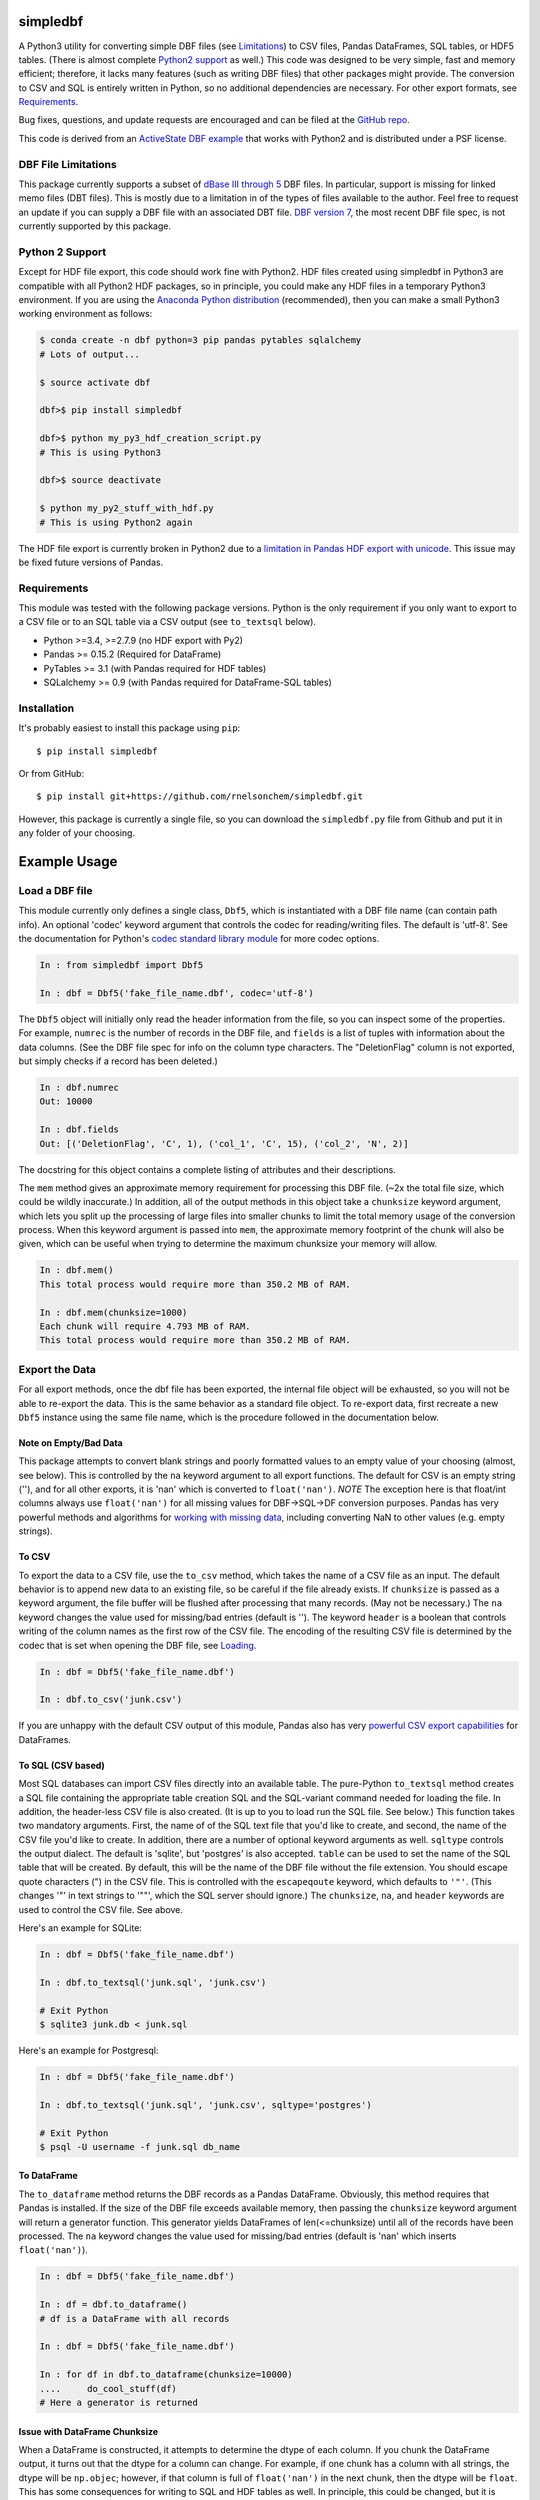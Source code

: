 simpledbf
#########

A Python3 utility for converting simple DBF files (see `Limitations`_) to CSV
files, Pandas DataFrames, SQL tables, or HDF5 tables. (There is almost
complete `Python2 support`_ as well.) This code was designed to be very
simple, fast and memory efficient; therefore, it lacks many features (such as
writing DBF files) that other packages might provide. The conversion to CSV
and SQL is entirely written in Python, so no additional dependencies are
necessary. For other export formats, see `Requirements`_. 

Bug fixes, questions, and update requests are encouraged and can be filed at
the `GitHub repo`_. 

This code is derived from an  `ActiveState DBF example`_ that works with
Python2 and is distributed under a PSF license.

.. _ActiveState DBF example: http://code.activestate.com/recipes/
        362715-dbf-reader-and-writer/
.. _GitHub repo: https://github.com/rnelsonchem/simpledbf


.. _Limitations:

DBF File Limitations
--------------------

This package currently supports a subset of `dBase III through 5`_ DBF files.
In particular, support is missing for linked memo files (DBT files). This is
mostly due to a limitation in of the types of files available to the author.
Feel free to request an update if you can supply a DBF file with an associated
DBT file. `DBF version 7`_, the most recent DBF file spec, is not currently
supported by this package.

.. _dBase III through 5: http://ulisse.elettra.trieste.it/services/doc/
        dbase/DBFstruct.htm
.. _DBF version 7: http://www.dbase.com/KnowledgeBase/int/db7_file_fmt.htm

.. _Python2 support:

Python 2 Support 
----------------

Except for HDF file export, this code should work fine with Python2. HDF files
created using simpledbf in Python3 are compatible with all Python2 HDF
packages, so in principle, you could make any HDF files in a temporary Python3
environment. If you are using the `Anaconda Python distribution`_
(recommended), then you can make a small Python3 working environment as
follows:

.. code::

    $ conda create -n dbf python=3 pip pandas pytables sqlalchemy
    # Lots of output...
    
    $ source activate dbf

    dbf>$ pip install simpledbf

    dbf>$ python my_py3_hdf_creation_script.py
    # This is using Python3

    dbf>$ source deactivate

    $ python my_py2_stuff_with_hdf.py
    # This is using Python2 again

The HDF file export is currently broken in Python2 due to a `limitation in
Pandas HDF export with unicode`_. This issue may be fixed future versions of
Pandas. 

.. _Anaconda Python distribution: http://continuum.io/downloads
.. _limitation in Pandas HDF export with unicode: http://pandas.pydata.org/
        pandas-docs/stable/io.html#datatypes

.. _Requirements:

Requirements
------------

This module was tested with the following package versions. Python is the only
requirement if you only want to export to a CSV file or to an SQL table via a
CSV output (see ``to_textsql`` below).

* Python >=3.4, >=2.7.9 (no HDF export with Py2)

* Pandas >= 0.15.2 (Required for DataFrame)

* PyTables >= 3.1 (with Pandas required for HDF tables)

* SQLalchemy >= 0.9 (with Pandas required for DataFrame-SQL tables)

Installation
------------

It's probably easiest to install this package using ``pip``::

    $ pip install simpledbf

Or from GitHub::

    $ pip install git+https://github.com/rnelsonchem/simpledbf.git

However, this package is currently a single file, so you can download the
``simpledbf.py`` file from Github and put it in any folder of your choosing.

Example Usage
#############

.. _Loading:

Load a DBF file
---------------

This module currently only defines a single class, ``Dbf5``, which is
instantiated with a DBF file name (can contain path info). An optional 'codec'
keyword argument that controls the codec for reading/writing files. The
default is 'utf-8'. See the documentation for Python's `codec standard library
module`_ for more codec options.

.. code::

    In : from simpledbf import Dbf5

    In : dbf = Dbf5('fake_file_name.dbf', codec='utf-8')

The ``Dbf5`` object will initially only read the header information from the
file, so you can inspect some of the properties. For example, ``numrec`` is
the number of records in the DBF file, and ``fields`` is a list of tuples with
information about the data columns. (See the DBF file spec for info on the
column type characters. The "DeletionFlag" column is not exported, but simply
checks if a record has been deleted.)

.. code::

    In : dbf.numrec
    Out: 10000

    In : dbf.fields
    Out: [('DeletionFlag', 'C', 1), ('col_1', 'C', 15), ('col_2', 'N', 2)]

The docstring for this object contains a complete listing of attributes and
their descriptions.

The ``mem`` method gives an approximate memory requirement for processing this
DBF file. (~2x the total file size, which could be wildly inaccurate.) In
addition, all of the output methods in this object take a ``chunksize``
keyword argument, which lets you split up the processing of large files into
smaller chunks to limit the total memory usage of the conversion process. When
this keyword argument is passed into ``mem``, the approximate memory footprint
of the chunk will also be given, which can be useful when trying to determine
the maximum chunksize your memory will allow.

.. code::

    In : dbf.mem()
    This total process would require more than 350.2 MB of RAM. 

    In : dbf.mem(chunksize=1000)
    Each chunk will require 4.793 MB of RAM.
    This total process would require more than 350.2 MB of RAM.

.. _codec standard library module: https://docs.python.org/3.4/library/
        codecs.html 

Export the Data
---------------

For all export methods, once the dbf file has been exported, the internal file
object will be exhausted, so you will not be able to re-export the data. This
is the same behavior as a standard file object. To re-export data, first
recreate a new ``Dbf5`` instance using the same file name, which is the
procedure followed in the documentation below.
    
Note on Empty/Bad Data
++++++++++++++++++++++

This package attempts to convert blank strings and poorly formatted values to
an empty value of your choosing (almost, see below). This is controlled by the
``na`` keyword argument to all export functions. The default for CSV is an
empty string (''), and for all other exports, it is 'nan' which is converted
to ``float('nan')``. *NOTE* The exception here is that float/int columns always use
``float('nan')`` for all missing values for DBF->SQL->DF conversion purposes.
Pandas has very powerful methods and algorithms for `working with missing
data`_, including converting NaN to other values (e.g.  empty strings). 

.. _working with missing data: http://pandas.pydata.org/pandas-docs/stable/
        missing_data.html
        
To CSV
++++++

To export the data to a CSV file, use the ``to_csv`` method, which takes the
name of a CSV file as an input. The default behavior is to append new data to
an existing file, so be careful if the file already exists. If ``chunksize``
is passed as a keyword argument, the file buffer will be flushed after
processing that many records. (May not be necessary.)  The ``na`` keyword
changes the value used for missing/bad entries (default is ''). The keyword
``header`` is a boolean that controls writing of the column names as the first
row of the CSV file. The encoding of the resulting CSV file is determined by
the codec that is set when opening the DBF file, see `Loading`_. 

.. code::

    In : dbf = Dbf5('fake_file_name.dbf')

    In : dbf.to_csv('junk.csv')

If you are unhappy with the default CSV output of this module, Pandas also has
very `powerful CSV export capabilities`_ for DataFrames.

.. _powerful CSV export capabilities: http://pandas.pydata.org/pandas-docs/
        stable/io.html#writing-to-csv-format

To SQL (CSV based)
++++++++++++++++++

Most SQL databases can import CSV files directly into an available table. The
pure-Python ``to_textsql`` method creates a SQL file containing the
appropriate table creation SQL and the SQL-variant command needed for loading
the file. In addition, the header-less CSV file is also created. (It is up to
you to load run the SQL file. See below.) This function takes two mandatory
arguments.  First, the name of of the SQL text file that you'd like to create,
and second, the name of the CSV file you'd like to create. In addition, there
are a number of optional keyword arguments as well. ``sqltype`` controls the
output dialect. The default is 'sqlite', but 'postgres' is also accepted.
``table`` can be used to set the name of the SQL table that will be created.
By default, this will be the name of the DBF file without the file extension.
You should escape quote characters (") in the CSV file. This is controlled
with the ``escapeqoute`` keyword, which defaults to ``'"'``. (This changes '"'
in text strings to '""', which the SQL server should ignore.) The
``chunksize``, ``na``, and ``header`` keywords are used to control the CSV
file. See above.

Here's an example for SQLite:

.. code::

    In : dbf = Dbf5('fake_file_name.dbf')

    In : dbf.to_textsql('junk.sql', 'junk.csv')

    # Exit Python
    $ sqlite3 junk.db < junk.sql

Here's an example for Postgresql:

.. code::

    In : dbf = Dbf5('fake_file_name.dbf')

    In : dbf.to_textsql('junk.sql', 'junk.csv', sqltype='postgres')

    # Exit Python
    $ psql -U username -f junk.sql db_name

To DataFrame 
++++++++++++

The ``to_dataframe`` method returns the DBF records as a Pandas DataFrame.
Obviously, this method requires that Pandas is installed. If the size of the
DBF file exceeds available memory, then passing the ``chunksize`` keyword
argument will return a generator function. This generator yields DataFrames of
len(<=chunksize) until all of the records have been processed. The ``na``
keyword changes the value used for missing/bad entries (default is 'nan' which
inserts ``float('nan')``).

.. code::

    In : dbf = Dbf5('fake_file_name.dbf')

    In : df = dbf.to_dataframe()
    # df is a DataFrame with all records

    In : dbf = Dbf5('fake_file_name.dbf')

    In : for df in dbf.to_dataframe(chunksize=10000)
    ....     do_cool_stuff(df)
    # Here a generator is returned

.. _chunksize issue:

Issue with DataFrame Chunksize
++++++++++++++++++++++++++++++

When a DataFrame is constructed, it attempts to determine the dtype of each
column. If you chunk the DataFrame output, it turns out that the dtype for a
column can change. For example, if one chunk has a column with all strings,
the dtype will be ``np.objec``; however, if that column is full of
``float('nan')`` in the next chunk, then the dtype will be ``float``. This has
some consequences for writing to SQL and HDF tables as well. In principle,
this could be changed, but it is currently non-trivial to set the dtypes for
DataFrame columns on construction. Please file a PR through GitHub if this is
a big problem.

To an SQL Table using Pandas
++++++++++++++++++++++++++++

The ``to_pandassql`` method will transfer the DBF entries to an SQL database
table of your choice using a combination of Pandas DataFrames and SQLalchemy.
A valid `SQLalchemy engine string`_ argument is required to connect with the
database. Database support will be limited to those supported by SQLalchemy.
(This has been tested with SQLite and Postgresql.) Note, if you are
transferring a large amount of data, this method will be very slow. If you
have direct access to the SQL server, you might want to use the text-based SQL
export instead.

.. code::

    In : dbf = Dbf5('fake_file_name.dbf')

    In : dbf = dbf.to_pandassql('sqlite:///foo.db')

This method takes three optional arguments. ``table`` is the name of the table
you'd like to use. If this is not passed, your new table will have the same
name as the DBF file without file extension. Again, the default here is to
append to an existing table. If you want to start fresh, delete the existing
table before using this function. The ``chunksize`` keyword processes the DBF
file in chunks of records no larger than this size. The ``na`` keyword changes
the value used for missing/bad entries (default is 'nan' which inserts
``float('nan')``).

.. code::

    In : dbf = Dbf5('fake_file_name.dbf')

    In : dbf = dbf.to_pandassql('sqlite:///foo.db', table="fake_tbl",
    ....                        chunksize=100000)
    
.. _SQLalchemy engine string: http://docs.sqlalchemy.org/en/rel_0_9/core/
        engines.html

To an HDF5 Table
++++++++++++++++

The ``to_pandashdf`` method will transfer the DBF entries to an HDF5 table of
your choice. This method uses a combination of Pandas DataFrames and PyTables,
so both of these packages must be installed. This method requires a file name
string for the HDF file you'd like to use. This file will be created if it
does not exist.  Again, the default is to append to an existing file of that
name, so be careful here. The HDF file will be created using the highest level
of compression (9) with the 'blosc' compression lib. This saves an enormous
amount of disk space, with little degradation of performance. However, these
parameters can be set using the ``complib`` and ``complevel`` keyword
agruments, which are identical to the ones described in the `Pandas HDF
compression docs`_.

.. code::

    In : dbf = Dbf5('fake_file_name.dbf')

    In : dbf = dbf.to_pandashdf('fake.h5')

This method uses all of the same optional arguments, and corresponding
defaults, as ``to_pandassql`` (see above). However, the ``data_columns``
keyword argument is also available, which sets the columns that will be used
as data columns in the HDF table. Data columns can be used for advanced
searching and selection; however, there is some degredation of preformance for
large numbers of data columns. See the `Pandas data columns docs`_ for more
information on the behavior of this keyword.

.. code::

    In : dbf = Dbf5('fake_file_name.dbf')

    In : dbf = dbf.to_pandassql('fake.h5', table="fake_tbl", chunksize=100000)

See the `chunksize issue`_ for DataFrame export for information on a potential
problem you may encounter with chunksize.

.. _Pandas HDF compression docs: http://pandas.pydata.org/pandas-docs/stable/
        io.html#compression

.. _Pandas data columns docs: http://pandas.pydata.org/pandas-docs/stable/
        io.html#query-via-data-columns

Export all DBF Files to Same HDF File
+++++++++++++++++++++++++++++++++++++

Because HDF export use the original file name as the stored table name, it is
trivial to process a group of files into a single HDF file. Below is an
example for HDF export.

.. code:: 

    In : import os

    In : from simpledbf import Dbf5

    In : files = os.listdir('.')

    In : for f in files:
    ....     if f[-3:].lower() == 'dbf':
    ....         dbf = Dbf5(f)
    ....         dbf.to_pandashdf('all_data.h5')

The process is very similar for ``to_textsql`` or ``to_pandassql``. 
   


